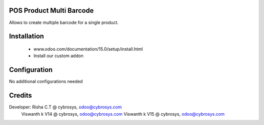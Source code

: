 POS Product Multi Barcode
=========================
Allows to create multiple barcode for a single product.

Installation
============
	- www.odoo.com/documentation/15.0/setup/install.html
	- Install our custom addon

Configuration
=============
No additional configurations needed

Credits
=======
Developer:  Risha C.T @ cybrosys, odoo@cybrosys.com
            Viswanth k V14 @ cybrosys, odoo@cybrosys.com
            Viswanth k V15 @ cybrosys, odoo@cybrosys.com
